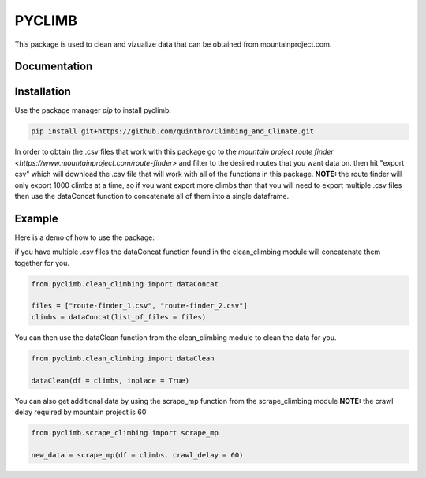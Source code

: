 PYCLIMB
=======
This package is used to clean and vizualize data that can be obtained from mountainproject.com.

Documentation
-------------

Installation
------------
Use the package manager `pip` to install pyclimb.

.. code-block:: bash

    pip install git+https://github.com/quintbro/Climbing_and_Climate.git

In order to obtain the .csv files that work with this package go to the `mountain project route finder <https://www.mountainproject.com/route-finder>` and filter to the desired routes that you want data on. then hit "export csv" which will download the .csv file that will work with all of the functions in this package. 
**NOTE:** the route finder will only export 1000 climbs at a time, so if you want export more climbs than that you will need to export multiple .csv files then use the dataConcat function to concatenate all of them into a single dataframe.

Example
-------
Here is a demo of how to use the package:

if you have multiple .csv files the dataConcat function found in the clean_climbing module will concatenate them together for you.

.. code-block:: python

    from pyclimb.clean_climbing import dataConcat

    files = ["route-finder_1.csv", "route-finder_2.csv"]
    climbs = dataConcat(list_of_files = files)

You can then use the dataClean function from the clean_climbing module to clean the data for you.

.. code-block:: python

    from pyclimb.clean_climbing import dataClean

    dataClean(df = climbs, inplace = True)

You can also get additional data by using the scrape_mp function from the scrape_climbing module
**NOTE:** the crawl delay required by mountain project is 60

.. code-block:: python

    from pyclimb.scrape_climbing import scrape_mp

    new_data = scrape_mp(df = climbs, crawl_delay = 60)
